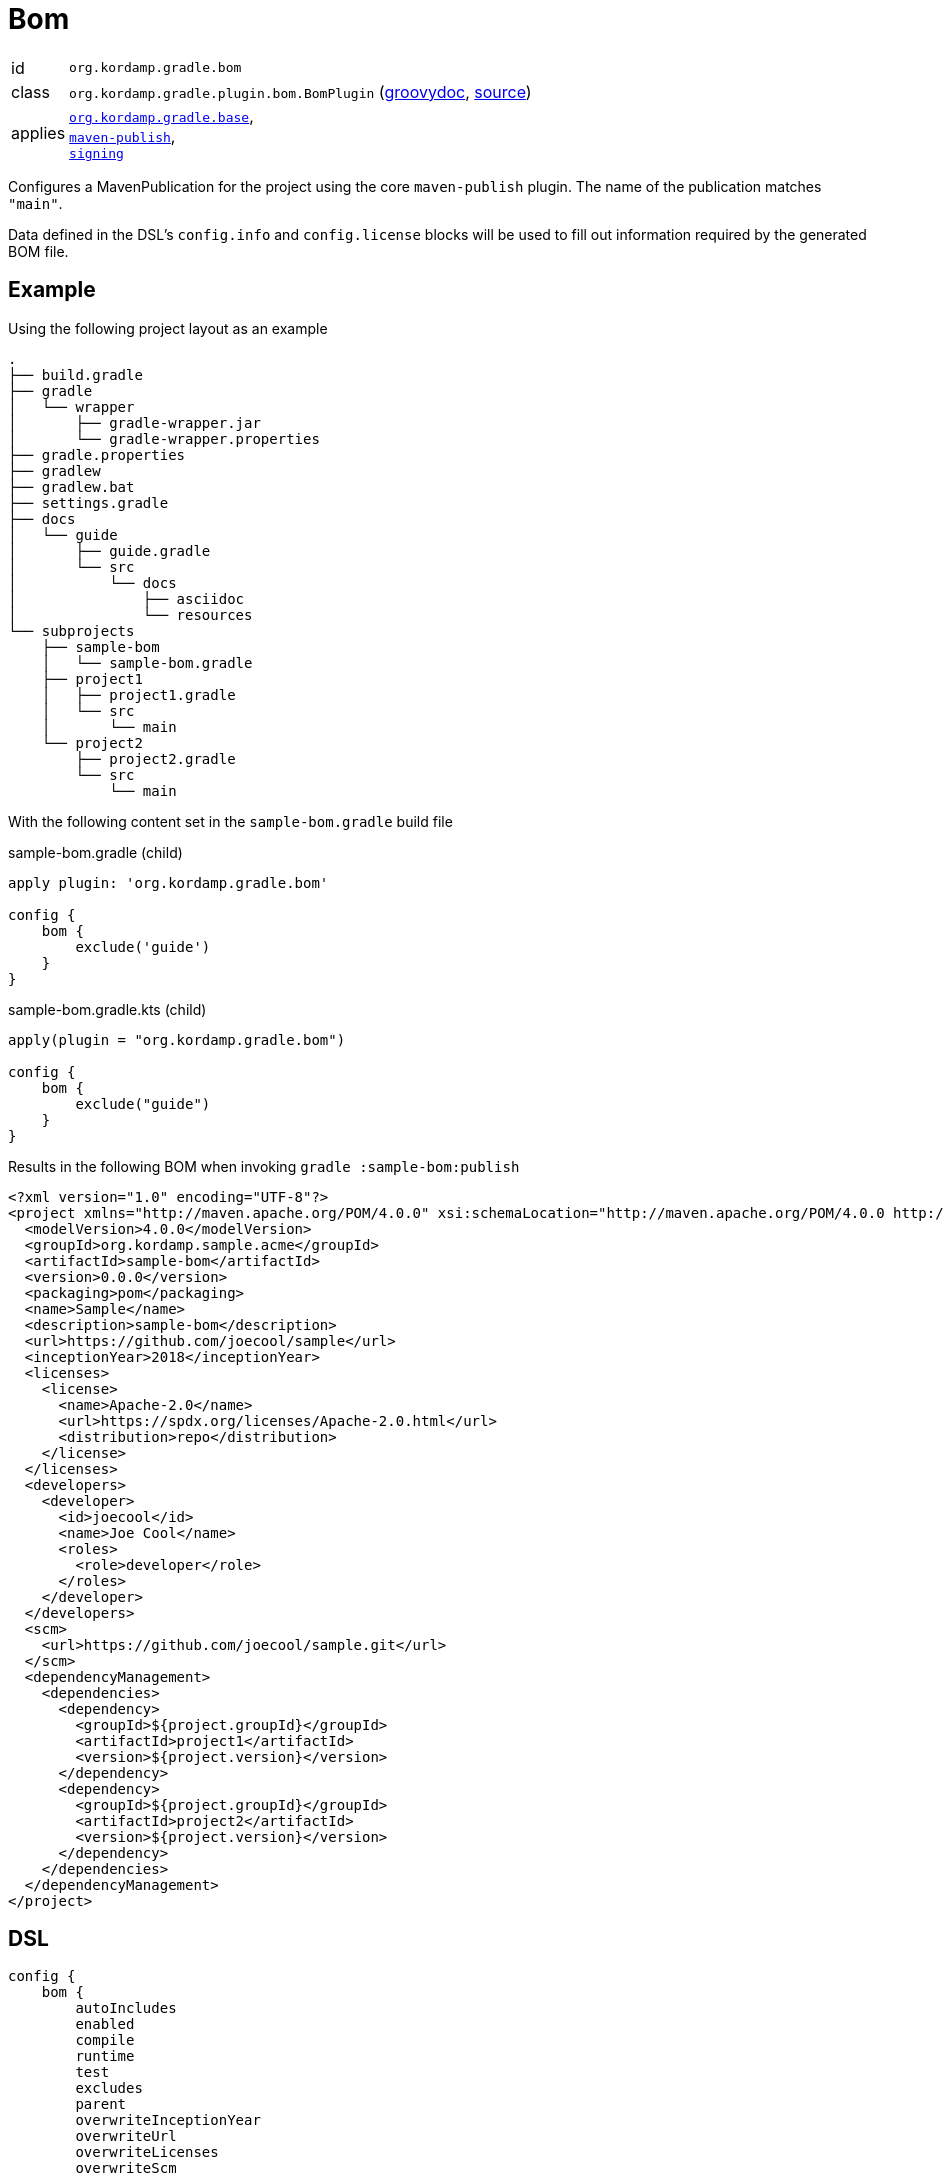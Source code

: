 
[[_org_kordamp_gradle_bom]]
= Bom

[horizontal]
id:: `org.kordamp.gradle.bom`
class:: `org.kordamp.gradle.plugin.bom.BomPlugin`
    (link:api/org/kordamp/gradle/plugin/bom/BomPlugin.html[groovydoc],
     link:api-html/org/kordamp/gradle/plugin/bom/BomPlugin.html[source])
applies:: `<<_org_kordamp_gradle_base,org.kordamp.gradle.base>>`, +
`link:https://docs.gradle.org/current/userguide/bom_maven.html[maven-publish]`, +
`link:https://docs.gradle.org/current/userguide/signing_plugin.html[signing]`

Configures a MavenPublication for the project using the core `maven-publish` plugin.
The name of the publication matches `"main"`.

Data defined in the DSL's `config.info` and `config.license` blocks will be used to fill out information required by the
generated BOM file.

[[_org_kordamp_gradle_bom_example]]
== Example

Using the following project layout as an example

[source,groovy]
----
.
├── build.gradle
├── gradle
│   └── wrapper
│       ├── gradle-wrapper.jar
│       └── gradle-wrapper.properties
├── gradle.properties
├── gradlew
├── gradlew.bat
├── settings.gradle
├── docs
│   └── guide
│       ├── guide.gradle
│       └── src
│           └── docs
│               ├── asciidoc
│               └── resources
└── subprojects
    ├── sample-bom
    │   └── sample-bom.gradle
    ├── project1
    │   ├── project1.gradle
    │   └── src
    │       └── main
    └── project2
        ├── project2.gradle
        └── src
            └── main
----

With the following content set in the `sample-bom.gradle` build file

[source,groovy,indent=0,subs="verbatim,attributes",role="primary"]
.sample-bom.gradle (child)
----
apply plugin: 'org.kordamp.gradle.bom'

config {
    bom {
        exclude('guide')
    }
}
----

[source,kotlin,indent=0,subs="verbatim,attributes",role="secondary"]
.sample-bom.gradle.kts (child)
----
apply(plugin = "org.kordamp.gradle.bom")

config {
    bom {
        exclude("guide")
    }
}
----

Results in the following BOM when invoking `gradle :sample-bom:publish`

[source,xml,subs="verbatim"]
----
<?xml version="1.0" encoding="UTF-8"?>
<project xmlns="http://maven.apache.org/POM/4.0.0" xsi:schemaLocation="http://maven.apache.org/POM/4.0.0 http://maven.apache.org/xsd/maven-4.0.0.xsd" xmlns:xsi="http://www.w3.org/2001/XMLSchema-instance">
  <modelVersion>4.0.0</modelVersion>
  <groupId>org.kordamp.sample.acme</groupId>
  <artifactId>sample-bom</artifactId>
  <version>0.0.0</version>
  <packaging>pom</packaging>
  <name>Sample</name>
  <description>sample-bom</description>
  <url>https://github.com/joecool/sample</url>
  <inceptionYear>2018</inceptionYear>
  <licenses>
    <license>
      <name>Apache-2.0</name>
      <url>https://spdx.org/licenses/Apache-2.0.html</url>
      <distribution>repo</distribution>
    </license>
  </licenses>
  <developers>
    <developer>
      <id>joecool</id>
      <name>Joe Cool</name>
      <roles>
        <role>developer</role>
      </roles>
    </developer>
  </developers>
  <scm>
    <url>https://github.com/joecool/sample.git</url>
  </scm>
  <dependencyManagement>
    <dependencies>
      <dependency>
        <groupId>${project.groupId}</groupId>
        <artifactId>project1</artifactId>
        <version>${project.version}</version>
      </dependency>
      <dependency>
        <groupId>${project.groupId}</groupId>
        <artifactId>project2</artifactId>
        <version>${project.version}</version>
      </dependency>
    </dependencies>
  </dependencyManagement>
</project>
----

[[_org_kordamp_gradle_bom_dsl]]
== DSL

[source,groovy]
----
config {
    bom {
        autoIncludes
        enabled
        compile
        runtime
        test
        excludes
        parent
        overwriteInceptionYear
        overwriteUrl
        overwriteLicenses
        overwriteScm
        overwriteOrganization
        overwriteDevelopers
        overwriteContributors
    }
}
----

[options="header", cols="5*"]
|===
| Name                   | Type        | Required | Default Value | Description
| enabled                | boolean     | no       | true          | Disables `org.kordamp.gradle.bom` plugin if `false`
| autoIncludes           | boolean     | no       | true          | Disables default inclusion of all projects
| compile                | Set<String> | no       | []            | Dependencies that should be added to the `compile` scope
| runtime                | Set<String> | no       | []            | Dependencies that should be added to the `runtime` scope
| test                   | Set<String> | no       | []            | Dependencies that should be added to the `test` scope
| excludes               | Set<String> | no       | []            | Names of subprojects tat should not be included
| parent                 | String      | no       |               | Defines the coordinates of the parent POM
| overwriteInceptionYear | boolean     | no       | false         | Overwrite `<inceptionYear>` from parent POM
| overwriteUrl           | boolean     | no       | false         | Overwrite `<url>` from parent POM
| overwriteLicenses      | boolean     | no       | false         | Overwrite `<licenses>` from parent POM
| overwriteScm           | boolean     | no       | false         | Overwrite `<scm>` from parent POM
| overwriteOrganization  | boolean     | no       | false         | Overwrite `<organization>` from parent POM
| overwriteDevelopers    | boolean     | no       | false         | Overwrite `<developers>` from parent POM
| overwriteContributors  | boolean     | no       | false         | Overwrite `<contributors>` from parent POM
|===

The format for `parent` may be any of the following ones:

 * Plain name of a project within the same multi-project, i.e, `kordamp-core`.
 * Project path within the same multi-project, i.e, `:kordamp-core`.
 * Full maven coordinates, i.e, `org.kordamp:kordamp-core:1.2.3`.

This block is optional.

[[_org_kordamp_gradle_bom_dsl_methods]]
=== Methods

[horizontal]
compile(String):: Add a dependency to the `compile` scope. Its value may be a project name or a dependency definition such as 'group:artifactId:version'.
runtime(String):: Add a dependency to the `runtime` scope. Its value may be a project name or a dependency definition such as 'group:artifactId:version'.
test(String):: Add a dependency to the `test` scope. Its value may be a project name or a dependency definition such as 'group:artifactId:version'.
exclude(String):: Skips the named project from being added to the BOM.

